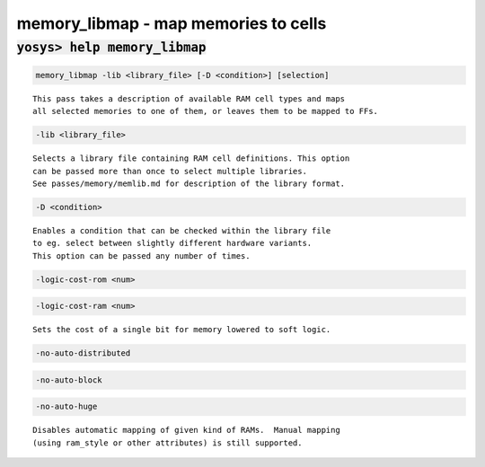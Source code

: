 =====================================
memory_libmap - map memories to cells
=====================================

.. raw:: latex

    \begin{comment}

:code:`yosys> help memory_libmap`
--------------------------------------------------------------------------------

.. container:: cmdref


    .. code:: yoscrypt

        memory_libmap -lib <library_file> [-D <condition>] [selection]

    ::

        This pass takes a description of available RAM cell types and maps
        all selected memories to one of them, or leaves them to be mapped to FFs.


    .. code:: yoscrypt

        -lib <library_file>

    ::

          Selects a library file containing RAM cell definitions. This option
          can be passed more than once to select multiple libraries.
          See passes/memory/memlib.md for description of the library format.


    .. code:: yoscrypt

        -D <condition>

    ::

          Enables a condition that can be checked within the library file
          to eg. select between slightly different hardware variants.
          This option can be passed any number of times.


    .. code:: yoscrypt

        -logic-cost-rom <num>

   

    .. code:: yoscrypt

        -logic-cost-ram <num>

    ::

          Sets the cost of a single bit for memory lowered to soft logic.


    .. code:: yoscrypt

        -no-auto-distributed

   

    .. code:: yoscrypt

        -no-auto-block

   

    .. code:: yoscrypt

        -no-auto-huge

    ::

          Disables automatic mapping of given kind of RAMs.  Manual mapping
          (using ram_style or other attributes) is still supported.

.. raw:: latex

    \end{comment}

.. only:: latex

    ::

        
            memory_libmap -lib <library_file> [-D <condition>] [selection]
        
        This pass takes a description of available RAM cell types and maps
        all selected memories to one of them, or leaves them to be mapped to FFs.
        
          -lib <library_file>
            Selects a library file containing RAM cell definitions. This option
            can be passed more than once to select multiple libraries.
            See passes/memory/memlib.md for description of the library format.
        
          -D <condition>
            Enables a condition that can be checked within the library file
            to eg. select between slightly different hardware variants.
            This option can be passed any number of times.
        
          -logic-cost-rom <num>
          -logic-cost-ram <num>
            Sets the cost of a single bit for memory lowered to soft logic.
        
          -no-auto-distributed
          -no-auto-block
          -no-auto-huge
            Disables automatic mapping of given kind of RAMs.  Manual mapping
            (using ram_style or other attributes) is still supported.
        
